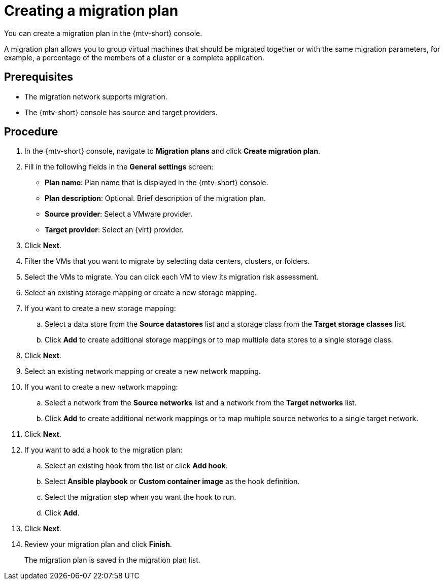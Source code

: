 // Module included in the following assemblies:
//
// doc-mtv_2.0/master.adoc

[id="creating-a-migration-plan_{context}"]
= Creating a migration plan

You can create a migration plan in the {mtv-short} console. 

A migration plan allows you to group virtual machines that should be migrated together or with the same migration parameters, for example, a percentage of the members of a cluster or a complete application.

[discrete]
== Prerequisites

* The migration network supports migration.
* The {mtv-short} console has source and target providers.

[discrete]
== Procedure

. In the {mtv-short} console, navigate to *Migration plans* and click *Create migration plan*.
. Fill in the following fields in the *General settings* screen:
* *Plan name*: Plan name that is displayed in the {mtv-short} console.
* *Plan description*: Optional. Brief description of the migration plan.
* *Source provider*: Select a VMware provider.
* *Target provider*: Select an {virt} provider.

. Click *Next*.
. Filter the VMs that you want to migrate by selecting data centers, clusters, or folders.
. Select the VMs to migrate. You can click each VM to view its migration risk assessment.
. Select an existing storage mapping or create a new storage mapping.
. If you want to create a new storage mapping:
.. Select a data store from the *Source datastores* list and a storage class from the *Target storage classes* list.
.. Click *Add* to create additional storage mappings or to map multiple data stores to a single storage class.
. Click *Next*.
. Select an existing network mapping or create a new network mapping.
. If you want to create a new network mapping:
.. Select a network from the *Source networks* list and a network from the *Target networks* list.
.. Click *Add* to create additional network mappings or to map multiple source networks to a single target network.
. Click *Next*.
. If you want to add a hook to the migration plan:

.. Select an existing hook from the list or click *Add hook*.
.. Select *Ansible playbook* or *Custom container image* as the hook definition.
.. Select the migration step when you want the hook to run.
.. Click *Add*.

. Click *Next*.
. Review your migration plan and click *Finish*.
+
The migration plan is saved in the migration plan list.